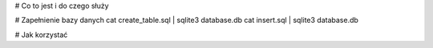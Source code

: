 # Co to jest i do czego służy

# Zapełnienie bazy danych
cat create_table.sql | sqlite3 database.db
cat insert.sql | sqlite3 database.db

# Jak korzystać
